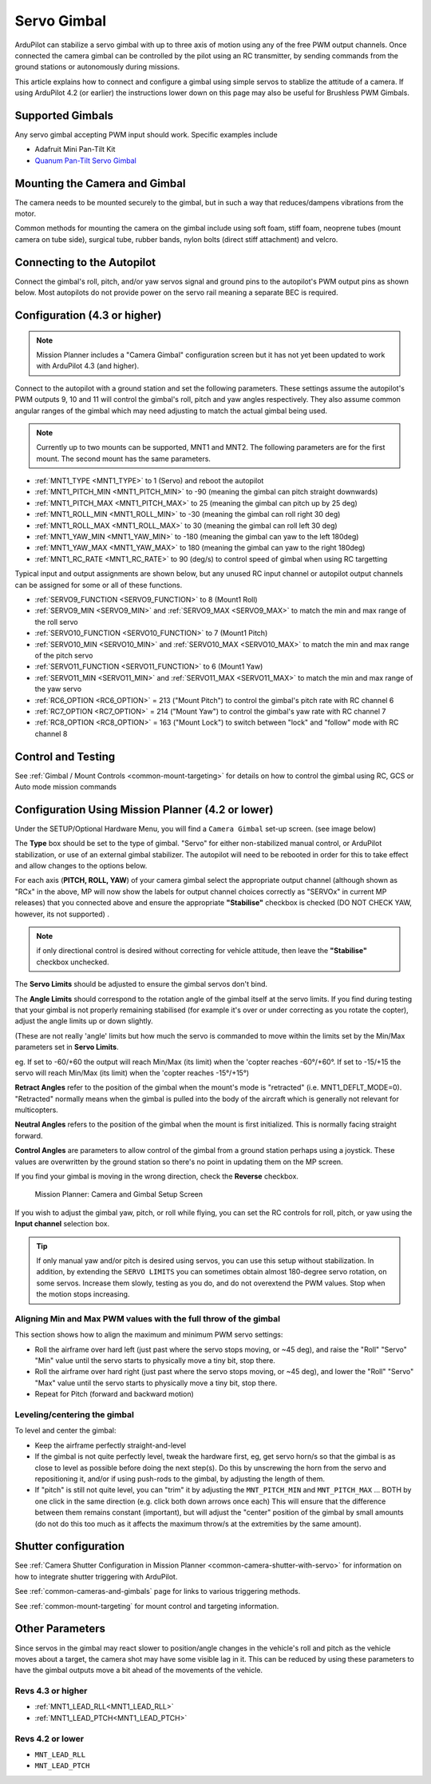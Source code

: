 .. _common-camera-gimbal:

============
Servo Gimbal
============

.. image:: ../../../images/servo-gimbal.png
    :width: 450px

ArduPilot can stabilize a servo gimbal with up to three axis of motion using any of the free PWM output channels.
Once connected the camera gimbal can be controlled by the pilot using an RC transmitter, by sending commands from the ground stations or autonomously during missions.

This article explains how to connect and configure a gimbal using simple servos to stablize the attitude of a camera.  If using ArduPilot 4.2 (or earlier) the instructions lower down on this page may also be useful for Brushless PWM Gimbals.

Supported Gimbals
=================

Any servo gimbal accepting PWM input should work.  Specific examples include

- Adafruit Mini Pan-Tilt Kit
- `Quanum Pan-Tilt Servo Gimbal <https://hobbyking.com/en_us/quanum-servo-based-pan-tilt.html>`__

Mounting the Camera and Gimbal
==============================

The camera needs to be mounted securely to the gimbal, but in such a way
that reduces/dampens vibrations from the motor.

Common methods for mounting the camera on the gimbal include using soft
foam, stiff foam, neoprene tubes (mount camera on tube side), surgical
tube, rubber bands, nylon bolts (direct stiff attachment) and velcro.

Connecting to the Autopilot
===========================

Connect the gimbal's roll, pitch, and/or yaw servos signal and ground pins to the autopilot's PWM output pins as shown below.  Most autopilots do not provide power on the servo rail meaning a separate BEC is required.

.. image:: ../../../images/pixhawk_to_gimbal_connection.jpg
    :target: ../_images/pixhawk_to_gimbal_connection.jpg

Configuration (4.3 or higher)
=============================

.. note::

   Mission Planner includes a "Camera Gimbal" configuration screen but it has not yet been updated to work with ArduPilot 4.3 (and higher).

Connect to the autopilot with a ground station and set the following parameters. These settings assume the autopilot's PWM outputs 9, 10 and 11 will control the gimbal's roll, pitch and yaw angles respectively. They also assume common angular ranges of the gimbal which may need adjusting to match the actual gimbal being used.

.. note:: Currently up to two mounts can be supported, MNT1 and MNT2. The following parameters are for the first mount. The second mount has the same parameters.

- :ref:`MNT1_TYPE <MNT1_TYPE>` to 1 (Servo) and reboot the autopilot
- :ref:`MNT1_PITCH_MIN <MNT1_PITCH_MIN>` to -90 (meaning the gimbal can pitch straight downwards)
- :ref:`MNT1_PITCH_MAX <MNT1_PITCH_MAX>` to 25 (meaning the gimbal can pitch up by 25 deg)
- :ref:`MNT1_ROLL_MIN <MNT1_ROLL_MIN>` to -30 (meaning the gimbal can roll right 30 deg)
- :ref:`MNT1_ROLL_MAX <MNT1_ROLL_MAX>` to 30 (meaning the gimbal can roll left 30 deg)
- :ref:`MNT1_YAW_MIN <MNT1_YAW_MIN>` to -180 (meaning the gimbal can yaw to the left 180deg)
- :ref:`MNT1_YAW_MAX <MNT1_YAW_MAX>` to 180 (meaning the gimbal can yaw to the right 180deg)
- :ref:`MNT1_RC_RATE <MNT1_RC_RATE>` to 90 (deg/s) to control speed of gimbal when using RC targetting

Typical input and output assignments are shown below, but any unused RC input channel or autopilot output channels can be assigned for some or all of these functions.

- :ref:`SERVO9_FUNCTION <SERVO9_FUNCTION>` to 8 (Mount1 Roll)
- :ref:`SERVO9_MIN <SERVO9_MIN>` and :ref:`SERVO9_MAX <SERVO9_MAX>` to match the min and max range of the roll servo
- :ref:`SERVO10_FUNCTION <SERVO10_FUNCTION>` to 7 (Mount1 Pitch)
- :ref:`SERVO10_MIN <SERVO10_MIN>` and :ref:`SERVO10_MAX <SERVO10_MAX>` to match the min and max range of the pitch servo
- :ref:`SERVO11_FUNCTION <SERVO11_FUNCTION>` to 6 (Mount1 Yaw)
- :ref:`SERVO11_MIN <SERVO11_MIN>` and :ref:`SERVO11_MAX <SERVO11_MAX>` to match the min and max range of the yaw servo
- :ref:`RC6_OPTION <RC6_OPTION>` = 213 ("Mount Pitch") to control the gimbal's pitch rate with RC channel 6
- :ref:`RC7_OPTION <RC7_OPTION>` = 214 ("Mount Yaw") to control the gimbal's yaw rate with RC channel 7
- :ref:`RC8_OPTION <RC8_OPTION>` = 163 ("Mount Lock") to switch between "lock" and "follow" mode with RC channel 8

Control and Testing
===================

See :ref:`Gimbal / Mount Controls <common-mount-targeting>` for details on how to control the gimbal using RC, GCS or Auto mode mission commands

Configuration Using Mission Planner (4.2 or lower)
==================================================

Under the SETUP/Optional Hardware Menu, you will find a ``Camera
Gimbal`` set-up screen. (see image below)

The **Type** box should be set to the type of gimbal. "Servo" for either non-stabilized manual control, or ArduPilot stabilization, or use of an external gimbal stabilizer. The autopilot will need to be rebooted in order for this to take effect and allow changes to the options below.

For each axis (**PITCH, ROLL, YAW**) of your camera gimbal select the appropriate output
channel (although shown as "RCx" in the above, MP will now show the labels for output channel choices correctly as "SERVOx" in current MP releases) that you connected above and ensure the appropriate **"Stabilise"** checkbox is checked (DO NOT CHECK YAW, however, its not supported) .

.. note:: if only directional control is desired without correcting for vehicle attitude, then leave the **"Stabilise"** checkbox unchecked.

The **Servo Limits** should be adjusted to ensure the gimbal servos
don't bind.

The **Angle Limits** should correspond to the rotation angle of the gimbal
itself at the servo limits. If you find during testing that your gimbal
is not properly remaining stabilised (for example it's over or
under correcting as you rotate the copter), adjust the angle limits up or
down slightly.

(These are not really 'angle' limits but how much the servo is commanded
to move within the limits set by the Min/Max parameters set in **Servo Limits**.

eg. If set to -60/+60 the output will reach Min/Max (its limit) when the
'copter reaches -60°/+60°. If set to -15/+15 the servo will reach Min/Max (its limit) when the
'copter reaches -15°/+15°)

**Retract Angles** refer to the position of the gimbal when the
mount's mode is "retracted" (i.e. MNT1_DEFLT_MODE=0). "Retracted" normally
means when the gimbal is pulled into the body of the aircraft which is
generally not relevant for multicopters.

**Neutral Angles** refers to the position of the gimbal when the mount
is first initialized. This is normally facing straight forward.

**Control Angles** are parameters to allow control of the gimbal from
a ground station perhaps using a joystick. These values are overwritten
by the ground station so there's no point in updating them on the MP
screen.

If you find your gimbal is moving in the wrong direction, check the
**Reverse** checkbox.

.. figure:: ../../../images/MPCameraAndGimbalSetupScreen.jpg
   :target: ../_images/MPCameraAndGimbalSetupScreen.jpg

   Mission Planner: Camera and Gimbal Setup Screen

If you wish to adjust the gimbal yaw, pitch, or roll while flying, you can
set the RC controls for roll, pitch, or yaw using the **Input channel** selection box.

.. tip:: If only manual yaw and/or pitch is desired using servos, you can use this setup without stabilization. In addition, by extending the ``SERVO LIMITS`` you can sometimes obtain almost 180-degree servo rotation, on some servos. Increase them slowly, testing as you do, and do not overextend the PWM values. Stop when the motion stops increasing.

Aligning Min and Max PWM values with the full throw of the gimbal
-----------------------------------------------------------------

This section shows how to align the maximum and minimum PWM servo
settings:

- Roll the airframe over hard left (just past where the servo stops moving, or ~45 deg), and raise the "Roll" "Servo" "Min" value until the servo starts to physically move a tiny bit, stop there.
- Roll the airframe over hard right (just past where the servo stops moving, or ~45 deg), and lower the "Roll" "Servo" "Max" value until the servo starts to physically move a tiny bit, stop there.

- Repeat for Pitch (forward and backward motion)

Leveling/centering the gimbal
-----------------------------

To level and center the gimbal:

-  Keep the airframe perfectly straight-and-level
-  If the gimbal is not quite perfectly level, tweak the hardware first, eg, get servo horn/s so that the gimbal is as close to level as possible before doing the next step(s). Do this by unscrewing the horn from the servo and repositioning it, and/or if using push-rods to the gimbal, by adjusting the length of them.
-  If "pitch" is still not quite level, you can "trim" it by adjusting the ``MNT_PITCH_MIN`` and ``MNT_PITCH_MAX`` ... BOTH by one click in the same direction (e.g. click both down arrows once each) This will ensure that the difference between them remains constant (important), but will adjust the "center" position of the gimbal by small amounts (do not do this too much as it affects the maximum throw/s at the extremities by the same amount).

Shutter configuration
=====================

See :ref:`Camera Shutter Configuration in Mission Planner <common-camera-shutter-with-servo>` for information on how to integrate shutter triggering with ArduPilot.

See :ref:`common-cameras-and-gimbals` page for links to various triggering methods.

See :ref:`common-mount-targeting` for mount control and targeting information.


Other Parameters
================

Since servos in the gimbal may react slower to position/angle changes in the vehicle's roll and pitch as the vehicle moves about a target, the camera shot may have some visible lag in it. This can be reduced by using these parameters to have the gimbal outputs move a bit ahead of the movements of the vehicle.


Revs 4.3 or higher
------------------

- :ref:`MNT1_LEAD_RLL<MNT1_LEAD_RLL>` 
- :ref:`MNT1_LEAD_PTCH<MNT1_LEAD_PTCH>`

Revs 4.2 or lower
-----------------

- ``MNT_LEAD_RLL``
- ``MNT_LEAD_PTCH``
